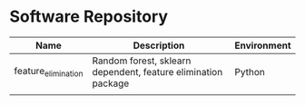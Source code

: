 * Software Repository
| Name                | Description                                                   | Environment |
|---------------------+---------------------------------------------------------------+-------------|
| feature_elimination | Random forest, sklearn dependent, feature elimination package | Python      |
|                     |                                                               |             |
